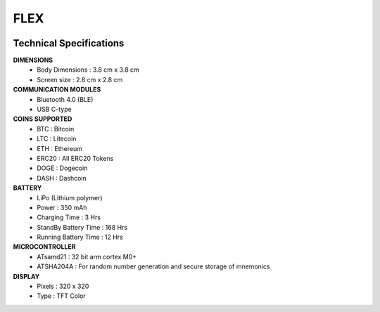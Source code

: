 FLEX
====

.. figure:: images/flex.png
   :align: center

Technical Specifications
------------------------

**DIMENSIONS**
	* Body Dimensions : 3.8 cm x 3.8 cm
	* Screen size : 2.8 cm x 2.8 cm

**COMMUNICATION MODULES**
	* Bluetooth 4.0 (BLE)
	* USB C-type

**COINS SUPPORTED**
	* BTC : Bitcoin
	* LTC : Litecoin
	* ETH : Ethereum
	* ERC20 : All ERC20 Tokens
	* DOGE : Dogecoin 
	* DASH : Dashcoin

**BATTERY**
	* LiPo (Lithium polymer)
	* Power : 350 mAh
	* Charging Time : 3 Hrs
	* StandBy Battery Time : 168 Hrs
	* Running Battery Time : 12 Hrs

**MICROCONTROLLER**
	* ATsamd21 : 32 bit arm cortex M0+
	* ATSHA204A : For random number generation and secure storage of mnemonics

**DISPLAY**
	* Pixels : 320 x 320
	* Type   : TFT Color 